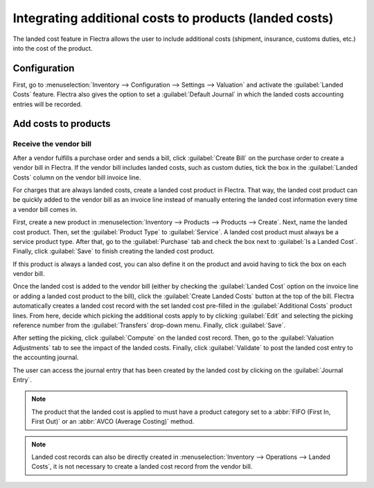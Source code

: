 =======================================================
Integrating additional costs to products (landed costs)
=======================================================

The landed cost feature in Flectra allows the user to include additional costs (shipment, insurance,
customs duties, etc.) into the cost of the product.

Configuration
=============

First, go to :menuselection:`Inventory --> Configuration --> Settings --> Valuation` and activate
the :guilabel:`Landed Costs` feature. Flectra also gives the option to set a :guilabel:`Default
Journal` in which the landed costs accounting entries will be recorded.

.. image:: integrating_landed_costs/landed-costs-setting.png
   :align: center
   :alt: Activate the landed cost feature in Inventory settings.

Add costs to products
=====================

Receive the vendor bill
-----------------------

After a vendor fulfills a purchase order and sends a bill, click :guilabel:`Create Bill` on the
purchase order to create a vendor bill in Flectra. If the vendor bill includes landed costs, such as
custom duties, tick the box in the :guilabel:`Landed Costs` column on the vendor bill invoice line.

.. image:: integrating_landed_costs/landed-costs-field-vendor-bill.png
   :align: center
   :alt: Enable Landed Costs option on vendor bill line.

For charges that are always landed costs, create a landed cost product in Flectra. That way, the
landed cost product can be quickly added to the vendor bill as an invoice line instead of manually
entering the landed cost information every time a vendor bill comes in.

First, create a new product in :menuselection:`Inventory --> Products --> Products --> Create`.
Next, name the landed cost product. Then, set the :guilabel:`Product Type` to :guilabel:`Service`.
A landed cost product must always be a service product type. After that, go to the
:guilabel:`Purchase` tab and check the box next to :guilabel:`Is a Landed Cost`. Finally, click
:guilabel:`Save` to finish creating the landed cost product.

If this product is always a landed cost, you can also define it on the product and avoid having to
tick the box on each vendor bill.

Once the landed cost is added to the vendor bill (either by checking the :guilabel:`Landed Cost`
option on the invoice line or adding a landed cost product to the bill), click the
:guilabel:`Create Landed Costs` button at the top of the bill. Flectra automatically creates a landed
cost record with the set landed cost pre-filled in the :guilabel:`Additional Costs` product lines.
From here, decide which picking the additional costs apply to by clicking :guilabel:`Edit` and
selecting the picking reference number from the :guilabel:`Transfers` drop-down menu. Finally,
click :guilabel:`Save`.

.. image:: integrating_landed_costs/warehouse-transfer-landed-costs.png
   :align: center
   :alt: Use a warehouse transfer to cover a landed cost in the accounting journal.

After setting the picking, click :guilabel:`Compute` on the landed cost record. Then, go to the
:guilabel:`Valuation Adjustments` tab to see the impact of the landed costs. Finally, click
:guilabel:`Validate` to post the landed cost entry to the accounting journal.

The user can access the journal entry that has been created by the landed cost by clicking on the
:guilabel:`Journal Entry`.

.. note::
   The product that the landed cost is applied to must have a product category set to a :abbr:`FIFO
   (First In, First Out)` or an :abbr:`AVCO (Average Costing)` method.

.. note::
   Landed cost records can also be directly created in :menuselection:`Inventory --> Operations -->
   Landed Costs`, it is not necessary to create a landed cost record from the vendor bill.
